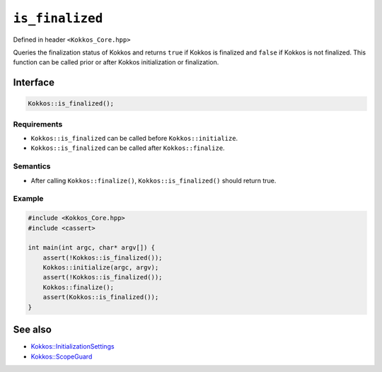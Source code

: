 ``is_finalized``
================

.. role::cpp(code)
    :language: cpp

Defined in header ``<Kokkos_Core.hpp>``



Queries the finalization status of Kokkos and returns ``true`` if Kokkos is finalized and ``false`` if Kokkos is not finalized. This function can be called prior or after Kokkos initialization or finalization.

Interface
---------

.. code-block:: cpp

    Kokkos::is_finalized();
    
Requirements
~~~~~~~~~~~~

* ``Kokkos::is_finalized`` can be called before ``Kokkos::initialize``.
* ``Kokkos::is_finalized`` can be called after ``Kokkos::finalize``.

Semantics
~~~~~~~~~

* After calling ``Kokkos::finalize()``, ``Kokkos::is_finalized()`` should return true.

Example
~~~~~~~

.. code-block:: cpp

    #include <Kokkos_Core.hpp>
    #include <cassert>

    int main(int argc, char* argv[]) {
        assert(!Kokkos::is_finalized());
        Kokkos::initialize(argc, argv);
	assert(!Kokkos::is_finalized());
        Kokkos::finalize();
        assert(Kokkos::is_finalized());
    }    

See also
--------

* `Kokkos::InitializationSettings <InitializationSettings.html#kokkosInitializationSettings>`_
* `Kokkos::ScopeGuard <ScopeGuard.html#kokkosScopeGuard>`_
